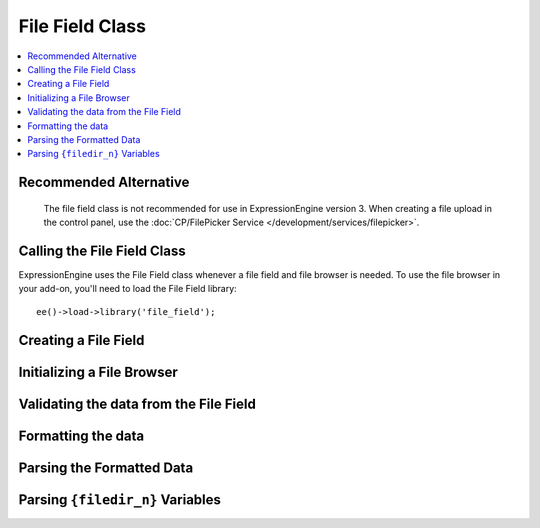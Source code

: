 ################
File Field Class
################

.. contents::
  :local:

.. highlight:: php

***********************
Recommended Alternative
***********************

     The file field class is not recommended for use in ExpressionEngine version 3.  
     When creating a file upload in the control panel, use the :doc:`CP/FilePicker Service </development/services/filepicker>`.

****************************
Calling the File Field Class
****************************

.. class:: File_field

  ExpressionEngine uses the File Field class whenever a file field and
  file browser is needed. To use the file browser in your add-on, you'll
  need to load the File Field library::

    ee()->load->library('file_field');

*********************
Creating a File Field
*********************

.. method:: field($field_name[, $data = ''[, $allowed_file_dirs = 'all'[, $content_type = 'all']]])

  Before you can use the file browser, you need a field that the file
  browser knows how to work with. To create that field, you'll use the
  field method::

    ee()->file_field->field($field_name, $data = '', $allowed_file_dirs = 'all', $content_type = 'all')

  :param string $field_name: the name of the field being created
  :param string $data: the data that already exists for this field
  :param string $allowed_file_dirs: ``'all'`` for all directories, or
    the ID of a particular directory
  :param string $content_types: ``'all'`` for all content types, or
    ``'image'`` for images only
  :returns: the HTML representation of the field
  :rtype: String

***************************
Initializing a File Browser
***************************

.. method:: browser($config = array()[, $endpoint_url = 'C=content_publish&M=filemanager_actions'])

  What you need to do is
  initialize the file browser by optionally passing it two parameters::

    ee()->file_field->browser($config, $endpoint_url);

  :param array $config: Associative array containing configuration
    options (see below)
  :param string $endpoint_url: the URL the file browser will hit

  The ``$config`` parameter is technically optional, but if you don't
  pass it, the library will assume you're on the Publish page and
  working with standard file fields and textareas. The ``$config``
  parameter is an associative array that can handle five different key-
  value pairs:

    - ``publish`` (*optional*): If set to ``TRUE``, it will setup the
      file browsers as if you were  on the publish page. If no
      ``$config`` parameter exists, this will be assumed. If this is
      set, all other key-value pairs are ignored.
    - ``trigger``: The selector representing the choose file button that
      will be passed to jQuery to establish an event handler.
    - ``field_name`` (*optional*): The input field's name that you want
      the results to go to. If undefined, it will assume the name is
      ``userfile``
    - ``settings`` (*optional*): JSON object defining the content type
      and directory ID::

      {"content_type": "all/image", "directory": "all/<directory_id>"}

    - callback: Javascript function that will be called when an image is
      selected. There are two parameters available to the callback:
      ``file`` is an object of the selected file's data, and ``field``
      is a jQuery object representing the field from the field_name
      given::

        function (file, field) {
            console.log(file, field);
        }

     You will need to add CSS and JavaScript to achieve a fully functioning file browser.

***************************************
Validating the data from the File Field
***************************************

.. method:: validate($data, $field_name[, $required = 'n'])

  When using the File Field library's ``field()`` method to generate the
  file field for you, it creates two fields: one that facilitates
  uploading using the file browser, and one that works when Javascript
  is disabled. If Javascript is disabled, it will then upload the file.
  Either way, the ``validate()`` method will return the name of the file
  in an array::

    ee()->file_field->validate($data, $field_name, $required = 'n');

  :param string $data: the data to validate
  :param string $field_name: the name of the field being validated
  :param string $required: ``'n'`` if the field isn't required, ``'y'``
    if it is
  :returns: Associative array with a ``'value'`` key with a value that's
    uploaded file's name
  :rtype: Array

*******************
Formatting the data
*******************

.. method:: format_data($file_name[, $directory_id = 0])

  After you've validated the data, you now have to format the data for
  use in templates::

    ee()->file_field->format_data($file_name, $directory_id = 0);

  :param string $file_name: the file name
  :param integer $directory_id: the directory id where the file is
    located
  :returns: the formatted field data (e.g. ``{filedir_1}filename.ext``)
  :rtype: String

**************************
Parsing the Formatted Data
**************************

.. method:: parse_field($data)

  This method is of more use to ExpressionEngine than anyone else, but
  it's here if you need it. When you have template content that has
  ``{filedir_n}``'s all over the place, you need to parse them, so the
  ``{filedir_n}`` tag is replaced with the actual URL::

    ee()->file_field->parse_field($data);

  :param string $data: the template to parse
  :returns: the template with ``{filedir_n}`` parsed out
  :rtype: String

*********************************
Parsing ``{filedir_n}`` Variables
*********************************

.. method:: parse_string($data[, $parse_encoded = FALSE])

  This method parses all ``{filedir_n}`` variables within a given string
  (``$data``) and can optionally look for already encoded
  ``{filedir_n}`` tags (e.g. ``&#123;filedir_n&#125;``)::

    ee()->file_field->parse_string($data);

  :param string $data: The string to parse ``{filedir_n}`` in
  :param bool $parse_encoded: Set to ``TRUE`` to parse encoded (e.g.
    ``&#123;``) tags
  :returns: The original string with all ``{filedir_n}``'s parsed
  :rtype: String
